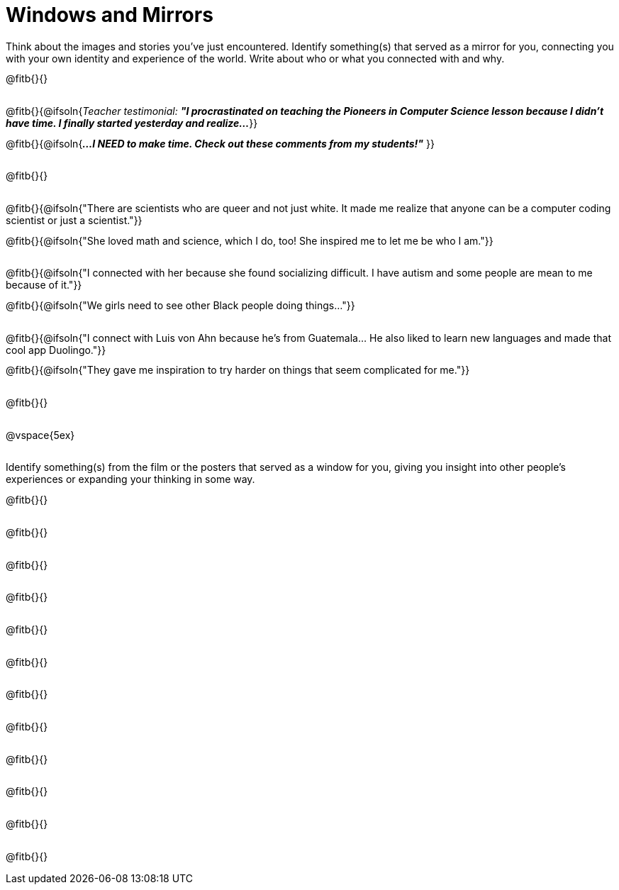 = Windows and Mirrors

++++
<style>
.paragraph { height: 0.33in; }
</style>
++++

Think about the images and stories you've just encountered. Identify something(s) that served as a mirror for you, connecting you with your own identity and experience of the world. Write about who or what you connected with and why.

@fitb{}{}

@fitb{}{@ifsoln{_Teacher testimonial: **"I procrastinated on teaching the Pioneers in Computer Science lesson because I didn't have time. I finally started yesterday and realize...**_
}}

@fitb{}{@ifsoln{_**...I NEED to make time.  Check out these comments from my students!"**_ }}

@fitb{}{}

@fitb{}{@ifsoln{"There are scientists who are queer and not just white. It made me realize that anyone can be a computer coding scientist or just a scientist."}}

@fitb{}{@ifsoln{"She loved math and science, which I do, too! She inspired me to let me be who I am."}}

@fitb{}{@ifsoln{"I connected with her because she found socializing difficult. I have autism and some people are mean to me because of it."}}

@fitb{}{@ifsoln{"We girls need to see other Black people doing things..."}}

@fitb{}{@ifsoln{"I connect with Luis von Ahn because he’s from Guatemala... He also liked to learn new languages and made that cool app Duolingo."}}

@fitb{}{@ifsoln{"They gave me inspiration to try harder on things that seem complicated for me."}}

@fitb{}{}

@vspace{5ex}

Identify something(s) from the film or the posters that served as a window for you, giving you insight into other people's experiences or expanding your thinking in some way.


@fitb{}{}

@fitb{}{}

@fitb{}{}

@fitb{}{}

@fitb{}{}

@fitb{}{}

@fitb{}{}

@fitb{}{}

@fitb{}{}

@fitb{}{}

@fitb{}{}

@fitb{}{}
